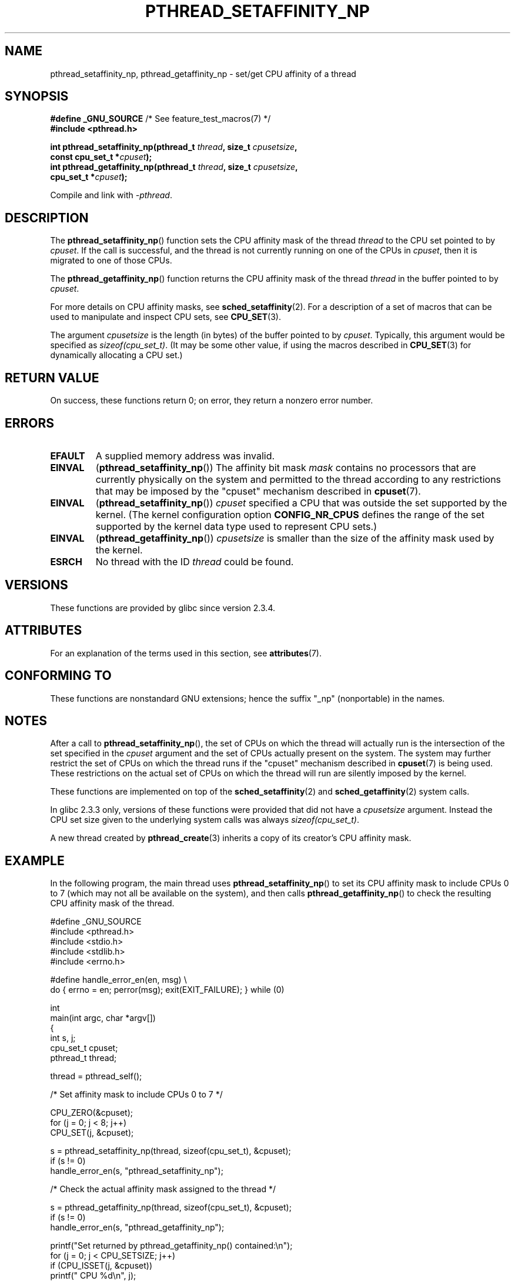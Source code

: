 .\" Copyright (c) 2008 Linux Foundation, written by Michael Kerrisk
.\"     <mtk.manpages@gmail.com>
.\"
.\" %%%LICENSE_START(VERBATIM)
.\" Permission is granted to make and distribute verbatim copies of this
.\" manual provided the copyright notice and this permission notice are
.\" preserved on all copies.
.\"
.\" Permission is granted to copy and distribute modified versions of this
.\" manual under the conditions for verbatim copying, provided that the
.\" entire resulting derived work is distributed under the terms of a
.\" permission notice identical to this one.
.\"
.\" Since the Linux kernel and libraries are constantly changing, this
.\" manual page may be incorrect or out-of-date.  The author(s) assume no
.\" responsibility for errors or omissions, or for damages resulting from
.\" the use of the information contained herein.  The author(s) may not
.\" have taken the same level of care in the production of this manual,
.\" which is licensed free of charge, as they might when working
.\" professionally.
.\"
.\" Formatted or processed versions of this manual, if unaccompanied by
.\" the source, must acknowledge the copyright and authors of this work.
.\" %%%LICENSE_END
.\"
.TH PTHREAD_SETAFFINITY_NP 3 2017-09-15 "Linux" "Linux Programmer's Manual"
.SH NAME
pthread_setaffinity_np, pthread_getaffinity_np \- set/get
CPU affinity of a thread
.SH SYNOPSIS
.nf
.BR "#define _GNU_SOURCE" "             /* See feature_test_macros(7) */"
.B #include <pthread.h>
.PP
.BI "int pthread_setaffinity_np(pthread_t " thread ", size_t " cpusetsize ,
.BI "                           const cpu_set_t *" cpuset );
.BI "int pthread_getaffinity_np(pthread_t " thread ", size_t " cpusetsize ,
.BI "                           cpu_set_t *" cpuset );
.PP
Compile and link with \fI\-pthread\fP.
.fi
.SH DESCRIPTION
The
.BR pthread_setaffinity_np ()
function
sets the CPU affinity mask of the thread
.I thread
to the CPU set pointed to by
.IR cpuset .
If the call is successful,
and the thread is not currently running on one of the CPUs in
.IR cpuset ,
then it is migrated to one of those CPUs.
.PP
The
.BR pthread_getaffinity_np ()
function returns the CPU affinity mask of the thread
.I thread
in the buffer pointed to by
.IR cpuset .
.PP
For more details on CPU affinity masks, see
.BR sched_setaffinity (2).
For a description of a set of macros
that can be used to manipulate and inspect CPU sets, see
.BR CPU_SET (3).
.PP
The argument
.I cpusetsize
is the length (in bytes) of the buffer pointed to by
.IR cpuset .
Typically, this argument would be specified as
.IR sizeof(cpu_set_t) .
(It may be some other value, if using the macros described in
.BR CPU_SET (3)
for dynamically allocating a CPU set.)
.SH RETURN VALUE
On success, these functions return 0;
on error, they return a nonzero error number.
.SH ERRORS
.TP
.B EFAULT
A supplied memory address was invalid.
.TP
.B EINVAL
.RB ( pthread_setaffinity_np ())
The affinity bit mask
.I mask
contains no processors that are currently physically on the system
and permitted to the thread according to any restrictions that
may be imposed by the "cpuset" mechanism described in
.BR cpuset (7).
.TP
.BR EINVAL
.RB ( pthread_setaffinity_np ())
.I cpuset
specified a CPU that was outside the set supported by the kernel.
(The kernel configuration option
.BR CONFIG_NR_CPUS
defines the range of the set supported by the kernel data type
.\" cpumask_t
used to represent CPU sets.)
.\" The raw sched_getaffinity() system call returns the size (in bytes)
.\" of the cpumask_t type.
.TP
.B EINVAL
.RB ( pthread_getaffinity_np ())
.I cpusetsize
is smaller than the size of the affinity mask used by the kernel.
.TP
.B ESRCH
No thread with the ID
.I thread
could be found.
.SH VERSIONS
These functions are provided by glibc since version 2.3.4.
.SH ATTRIBUTES
For an explanation of the terms used in this section, see
.BR attributes (7).
.TS
allbox;
lbw25 lb lb
l l l.
Interface	Attribute	Value
T{
.BR pthread_setaffinity_np (),
.BR pthread_getaffinity_np ()
T}	Thread safety	MT-Safe
.TE
.SH CONFORMING TO
These functions are nonstandard GNU extensions;
hence the suffix "_np" (nonportable) in the names.
.SH NOTES
After a call to
.BR pthread_setaffinity_np (),
the set of CPUs on which the thread will actually run is
the intersection of the set specified in the
.I cpuset
argument and the set of CPUs actually present on the system.
The system may further restrict the set of CPUs on which the thread
runs if the "cpuset" mechanism described in
.BR cpuset (7)
is being used.
These restrictions on the actual set of CPUs on which the thread
will run are silently imposed by the kernel.
.PP
These functions are implemented on top of the
.BR sched_setaffinity (2)
and
.BR sched_getaffinity (2)
system calls.
.PP
In glibc 2.3.3 only,
versions of these functions were provided that did not have a
.I cpusetsize
argument.
Instead the CPU set size given to the underlying system calls was always
.IR sizeof(cpu_set_t) .
.PP
A new thread created by
.BR pthread_create (3)
inherits a copy of its creator's CPU affinity mask.
.SH EXAMPLE
In the following program, the main thread uses
.BR pthread_setaffinity_np ()
to set its CPU affinity mask to include CPUs 0 to 7
(which may not all be available on the system),
and then calls
.BR pthread_getaffinity_np ()
to check the resulting CPU affinity mask of the thread.
.PP
.EX
#define _GNU_SOURCE
#include <pthread.h>
#include <stdio.h>
#include <stdlib.h>
#include <errno.h>

#define handle_error_en(en, msg) \e
        do { errno = en; perror(msg); exit(EXIT_FAILURE); } while (0)

int
main(int argc, char *argv[])
{
    int s, j;
    cpu_set_t cpuset;
    pthread_t thread;

    thread = pthread_self();

    /* Set affinity mask to include CPUs 0 to 7 */

    CPU_ZERO(&cpuset);
    for (j = 0; j < 8; j++)
        CPU_SET(j, &cpuset);

    s = pthread_setaffinity_np(thread, sizeof(cpu_set_t), &cpuset);
    if (s != 0)
        handle_error_en(s, "pthread_setaffinity_np");

    /* Check the actual affinity mask assigned to the thread */

    s = pthread_getaffinity_np(thread, sizeof(cpu_set_t), &cpuset);
    if (s != 0)
        handle_error_en(s, "pthread_getaffinity_np");

    printf("Set returned by pthread_getaffinity_np() contained:\en");
    for (j = 0; j < CPU_SETSIZE; j++)
        if (CPU_ISSET(j, &cpuset))
            printf("    CPU %d\en", j);

    exit(EXIT_SUCCESS);
}
.EE
.SH SEE ALSO
.BR sched_setaffinity (2),
.BR CPU_SET (3),
.BR pthread_attr_setaffinity_np (3),
.BR pthread_self (3),
.BR sched_getcpu (3),
.BR cpuset (7),
.BR pthreads (7),
.BR sched (7)
